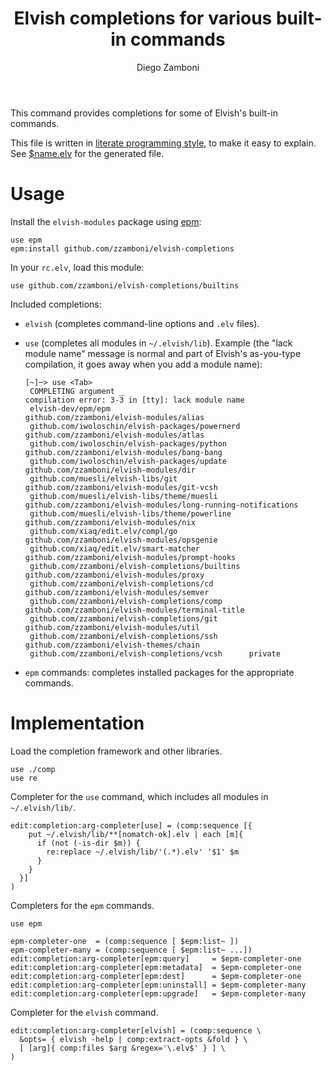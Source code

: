 #+TITLE:  Elvish completions for various built-in commands
#+AUTHOR: Diego Zamboni
#+EMAIL:  diego@zzamboni.org

This command provides completions for some of Elvish's built-in commands.

This file is written in [[http://www.howardism.org/Technical/Emacs/literate-programming-tutorial.html][literate programming style]], to make it easy to explain. See [[file:$name.elv][$name.elv]] for the generated file.

* Table of Contents                                            :TOC:noexport:
- [[#usage][Usage]]
- [[#implementation][Implementation]]

* Usage

Install the =elvish-modules= package using [[https://elvish.io/ref/epm.html][epm]]:

#+begin_src elvish
  use epm
  epm:install github.com/zzamboni/elvish-completions
#+end_src

In your =rc.elv=, load this module:

#+begin_src elvish
  use github.com/zzamboni/elvish-completions/builtins
#+end_src

Included completions:

- =elvish= (completes command-line options and =.elv= files).
- =use= (completes all modules in =~/.elvish/lib=). Example (the "lack module name" message is normal and part of Elvish's as-you-type compilation, it goes away when you add a module name):
  #+begin_example
    [~]─> use <Tab>
     COMPLETING argument _
    compilation error: 3-3 in [tty]: lack module name
     elvish-dev/epm/epm                               github.com/zzamboni/elvish-modules/alias
     github.com/iwoloschin/elvish-packages/powernerd  github.com/zzamboni/elvish-modules/atlas
     github.com/iwoloschin/elvish-packages/python     github.com/zzamboni/elvish-modules/bang-bang
     github.com/iwoloschin/elvish-packages/update     github.com/zzamboni/elvish-modules/dir
     github.com/muesli/elvish-libs/git                github.com/zzamboni/elvish-modules/git-vcsh
     github.com/muesli/elvish-libs/theme/muesli       github.com/zzamboni/elvish-modules/long-running-notifications
     github.com/muesli/elvish-libs/theme/powerline    github.com/zzamboni/elvish-modules/nix
     github.com/xiaq/edit.elv/compl/go                github.com/zzamboni/elvish-modules/opsgenie
     github.com/xiaq/edit.elv/smart-matcher           github.com/zzamboni/elvish-modules/prompt-hooks
     github.com/zzamboni/elvish-completions/builtins  github.com/zzamboni/elvish-modules/proxy
     github.com/zzamboni/elvish-completions/cd        github.com/zzamboni/elvish-modules/semver
     github.com/zzamboni/elvish-completions/comp      github.com/zzamboni/elvish-modules/terminal-title
     github.com/zzamboni/elvish-completions/git       github.com/zzamboni/elvish-modules/util
     github.com/zzamboni/elvish-completions/ssh       github.com/zzamboni/elvish-themes/chain
     github.com/zzamboni/elvish-completions/vcsh      private
  #+end_example
- =epm= commands: completes installed packages for the appropriate commands.

* Implementation
:PROPERTIES:
:header-args:elvish: :tangle (concat (file-name-sans-extension (buffer-file-name)) ".elv")
:header-args: :mkdirp yes :comments no
:END:

Load the completion framework and other libraries.

#+begin_src elvish
  use ./comp
  use re
#+end_src

Completer for the =use= command, which includes all modules in =~/.elvish/lib/=.

#+begin_src elvish
  edit:completion:arg-completer[use] = (comp:sequence [{
      put ~/.elvish/lib/**[nomatch-ok].elv | each [m]{
        if (not (-is-dir $m)) {
          re:replace ~/.elvish/lib/'(.*).elv' '$1' $m
        }
      }
    }]
  )
#+end_src

Completers for the =epm= commands.

#+begin_src elvish
  use epm

  epm-completer-one  = (comp:sequence [ $epm:list~ ])
  epm-completer-many = (comp:sequence [ $epm:list~ ...])
  edit:completion:arg-completer[epm:query]     = $epm-completer-one
  edit:completion:arg-completer[epm:metadata]  = $epm-completer-one
  edit:completion:arg-completer[epm:dest]      = $epm-completer-one
  edit:completion:arg-completer[epm:uninstall] = $epm-completer-many
  edit:completion:arg-completer[epm:upgrade]   = $epm-completer-many
#+end_src

Completer for the =elvish= command.

#+begin_src elvish
  edit:completion:arg-completer[elvish] = (comp:sequence \
    &opts= { elvish -help | comp:extract-opts &fold } \
    [ [arg]{ comp:files $arg &regex='\.elv$' } ] \
  )
#+end_src
